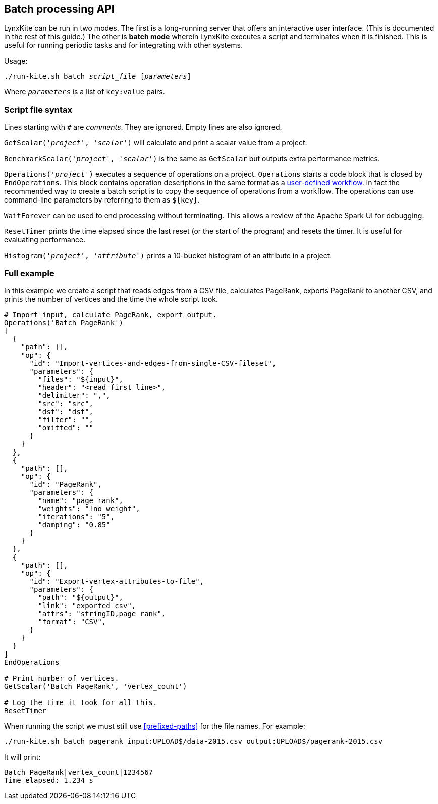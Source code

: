 [[batch-mode]]
## Batch processing API

LynxKite can be run in two modes. The first is a long-running server that offers an interactive
user interface. (This is documented in the rest of this guide.) The other is *batch mode* wherein
LynxKite executes a script and terminates when it is finished. This is useful for running periodic
tasks and for integrating with other systems.

Usage:

[subs=normal]
 ./run-kite.sh batch _script_file_ [_parameters_]

Where `_parameters_` is a list of `key:value` pairs.

### Script file syntax

Lines starting with `#` are _comments_. They are ignored. Empty lines are also ignored.

`GetScalar('_project_', '_scalar_')` will calculate and print a scalar value from a project.

`BenchmarkScalar('_project_', '_scalar_')` is the same as `GetScalar` but outputs extra performance
metrics.

`Operations('_project_')` executes a sequence of operations on a project. `Operations` starts
a code block that is closed by `EndOperations`. This block contains operation descriptions in the
same format as a <<saving-a-workflow,user-defined workflow>>. In fact the recommended way to
create a batch script is to copy the sequence of operations from a workflow. The operations
can use command-line parameters by referring to them as `${key}`.

`WaitForever` can be used to end processing without terminating. This allows a review of the
Apache Spark UI for debugging.

`ResetTimer` prints the time elapsed since the last reset (or the start of the program) and resets
the timer. It is useful for evaluating performance.

`Histogram('_project_', '_attribute_')` prints a 10-bucket histogram of an attribute in a project.

### Full example

In this example we create a script that reads edges from a CSV file, calculates PageRank, exports
PageRank to another CSV, and prints the number of vertices and the time the whole script took.

----
# Import input, calculate PageRank, export output.
Operations('Batch PageRank')
[
  {
    "path": [],
    "op": {
      "id": "Import-vertices-and-edges-from-single-CSV-fileset",
      "parameters": {
        "files": "${input}",
        "header": "<read first line>",
        "delimiter": ",",
        "src": "src",
        "dst": "dst",
        "filter": "",
        "omitted": ""
      }
    }
  },
  {
    "path": [],
    "op": {
      "id": "PageRank",
      "parameters": {
        "name": "page_rank",
        "weights": "!no weight",
        "iterations": "5",
        "damping": "0.85"
      }
    }
  },
  {
    "path": [],
    "op": {
      "id": "Export-vertex-attributes-to-file",
      "parameters": {
        "path": "${output}",
        "link": "exported_csv",
        "attrs": "stringID,page_rank",
        "format": "CSV",
      }
    }
  }
]
EndOperations

# Print number of vertices.
GetScalar('Batch PageRank', 'vertex_count')

# Log the time it took for all this.
ResetTimer
----

When running the script we must still use <<prefixed-paths>> for the file names. For example:

 ./run-kite.sh batch pagerank input:UPLOAD$/data-2015.csv output:UPLOAD$/pagerank-2015.csv

It will print:

 Batch PageRank|vertex_count|1234567
 Time elapsed: 1.234 s
